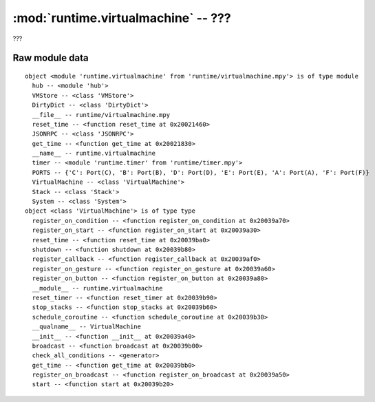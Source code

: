 :mod:`runtime.virtualmachine` -- ???
====================================

.. module:: runtime.virtualmachine
   :synopsis: ???

???

Raw module data
---------------

::

    object <module 'runtime.virtualmachine' from 'runtime/virtualmachine.mpy'> is of type module
      hub -- <module 'hub'>
      VMStore -- <class 'VMStore'>
      DirtyDict -- <class 'DirtyDict'>
      __file__ -- runtime/virtualmachine.mpy
      reset_time -- <function reset_time at 0x20021460>
      JSONRPC -- <class 'JSONRPC'>
      get_time -- <function get_time at 0x20021830>
      __name__ -- runtime.virtualmachine
      timer -- <module 'runtime.timer' from 'runtime/timer.mpy'>
      PORTS -- {'C': Port(C), 'B': Port(B), 'D': Port(D), 'E': Port(E), 'A': Port(A), 'F': Port(F)}
      VirtualMachine -- <class 'VirtualMachine'>
      Stack -- <class 'Stack'>
      System -- <class 'System'>
    object <class 'VirtualMachine'> is of type type
      register_on_condition -- <function register_on_condition at 0x20039a70>
      register_on_start -- <function register_on_start at 0x20039a30>
      reset_time -- <function reset_time at 0x20039ba0>
      shutdown -- <function shutdown at 0x20039b80>
      register_callback -- <function register_callback at 0x20039af0>
      register_on_gesture -- <function register_on_gesture at 0x20039a60>
      register_on_button -- <function register_on_button at 0x20039a80>
      __module__ -- runtime.virtualmachine
      reset_timer -- <function reset_timer at 0x20039b90>
      stop_stacks -- <function stop_stacks at 0x20039b60>
      schedule_coroutine -- <function schedule_coroutine at 0x20039b30>
      __qualname__ -- VirtualMachine
      __init__ -- <function __init__ at 0x20039a40>
      broadcast -- <function broadcast at 0x20039b00>
      check_all_conditions -- <generator>
      get_time -- <function get_time at 0x20039bb0>
      register_on_broadcast -- <function register_on_broadcast at 0x20039a50>
      start -- <function start at 0x20039b20>
